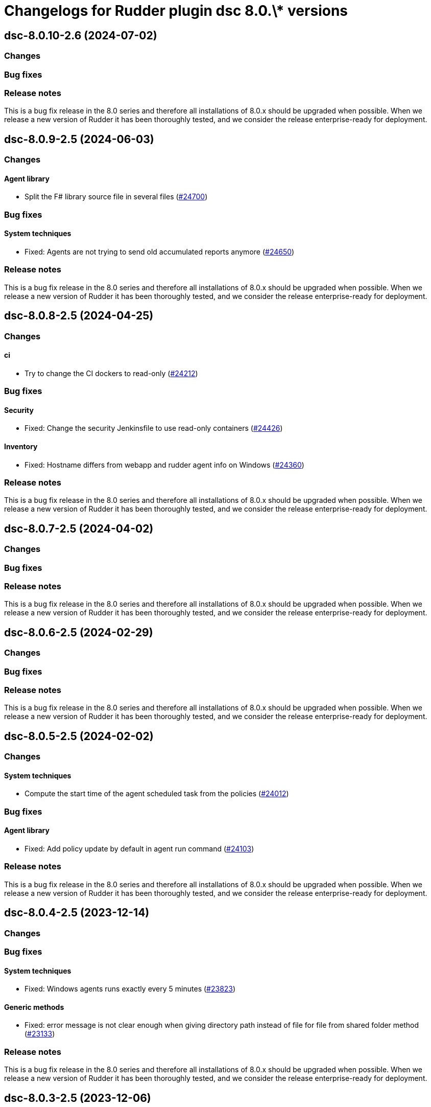 = Changelogs for Rudder plugin dsc 8.0.\* versions

== dsc-8.0.10-2.6 (2024-07-02)

=== Changes


=== Bug fixes

=== Release notes

This is a bug fix release in the 8.0 series and therefore all installations of 8.0.x should be upgraded when possible. When we release a new version of Rudder it has been thoroughly tested, and we consider the release enterprise-ready for deployment.

== dsc-8.0.9-2.5 (2024-06-03)

=== Changes


==== Agent library

* Split the F# library source file in several files
    (https://issues.rudder.io/issues/24700[#24700])

=== Bug fixes

==== System techniques

* Fixed: Agents are not trying to send old accumulated reports anymore
    (https://issues.rudder.io/issues/24650[#24650])

=== Release notes

This is a bug fix release in the 8.0 series and therefore all installations of 8.0.x should be upgraded when possible. When we release a new version of Rudder it has been thoroughly tested, and we consider the release enterprise-ready for deployment.

== dsc-8.0.8-2.5 (2024-04-25)

=== Changes


==== ci

* Try to change the CI dockers to read-only
    (https://issues.rudder.io/issues/24212[#24212])

=== Bug fixes

==== Security

* Fixed: Change the security Jenkinsfile to use read-only containers
    (https://issues.rudder.io/issues/24426[#24426])

==== Inventory

* Fixed: Hostname differs from webapp and rudder agent info on Windows
    (https://issues.rudder.io/issues/24360[#24360])

=== Release notes

This is a bug fix release in the 8.0 series and therefore all installations of 8.0.x should be upgraded when possible. When we release a new version of Rudder it has been thoroughly tested, and we consider the release enterprise-ready for deployment.

== dsc-8.0.7-2.5 (2024-04-02)

=== Changes


=== Bug fixes

=== Release notes

This is a bug fix release in the 8.0 series and therefore all installations of 8.0.x should be upgraded when possible. When we release a new version of Rudder it has been thoroughly tested, and we consider the release enterprise-ready for deployment.

== dsc-8.0.6-2.5 (2024-02-29)

=== Changes


=== Bug fixes

=== Release notes

This is a bug fix release in the 8.0 series and therefore all installations of 8.0.x should be upgraded when possible. When we release a new version of Rudder it has been thoroughly tested, and we consider the release enterprise-ready for deployment.

== dsc-8.0.5-2.5 (2024-02-02)

=== Changes


==== System techniques

* Compute the start time of the agent scheduled task from the policies
    (https://issues.rudder.io/issues/24012[#24012])

=== Bug fixes

==== Agent library

* Fixed: Add policy update by default in agent run command
    (https://issues.rudder.io/issues/24103[#24103])

=== Release notes

This is a bug fix release in the 8.0 series and therefore all installations of 8.0.x should be upgraded when possible. When we release a new version of Rudder it has been thoroughly tested, and we consider the release enterprise-ready for deployment.

== dsc-8.0.4-2.5 (2023-12-14)

=== Changes


=== Bug fixes

==== System techniques

* Fixed: Windows agents runs exactly every 5 minutes
    (https://issues.rudder.io/issues/23823[#23823])

==== Generic methods

* Fixed: error message is not clear enough when giving directory path instead of file for file from shared folder method
    (https://issues.rudder.io/issues/23133[#23133])

=== Release notes

This is a bug fix release in the 8.0 series and therefore all installations of 8.0.x should be upgraded when possible. When we release a new version of Rudder it has been thoroughly tested, and we consider the release enterprise-ready for deployment.

== dsc-8.0.3-2.5 (2023-12-06)

=== Changes


=== Bug fixes

==== Generic methods

* Fixed: Openssl upgrade did change the digest output of some commands
    (https://issues.rudder.io/issues/23723[#23723])

=== Release notes

This is a bug fix release in the 8.0 series and therefore all installations of 8.0.x should be upgraded when possible. When we release a new version of Rudder it has been thoroughly tested, and we consider the release enterprise-ready for deployment.

== dsc-8.0.3-2.4 (2023-11-09)

=== Changes


=== Bug fixes

=== Release notes

This is a bug fix release in the 8.0 series and therefore all installations of 8.0.x should be upgraded when possible. When we release a new version of Rudder it has been thoroughly tested, and we consider the release enterprise-ready for deployment.

== dsc-8.0.2-2.4 (2023-11-08)

=== Changes


=== Bug fixes

==== CLI

* Fixed: Make the agent able to run a directive manually
    (https://issues.rudder.io/issues/23614[#23614])

==== Generic methods

* Fixed: Windows Component present always produces a repaired report
    (https://issues.rudder.io/issues/23560[#23560])

=== Release notes

This is a bug fix release in the 8.0 series and therefore all installations of 8.0.x should be upgraded when possible. When we release a new version of Rudder it has been thoroughly tested, and we consider the release enterprise-ready for deployment.

== dsc-8.0.1-2.4 (2023-10-30)

=== Changes


=== Bug fixes

=== Release notes

This is a bug fix release in the 8.0 series and therefore all installations of 8.0.x should be upgraded when possible. When we release a new version of Rudder it has been thoroughly tested, and we consider the release enterprise-ready for deployment.

== dsc-8.0.0-2.4 (2023-10-18)

=== Changes


=== Bug fixes

=== Release notes

This is a bug fix release in the 8.0 series and therefore all installations of 8.0.x should be upgraded when possible. When we release a new version of Rudder it has been thoroughly tested, and we consider the release enterprise-ready for deployment.

== dsc-8.0.0.rc2-2.4 (2023-10-13)

=== Changes


=== Bug fixes

=== Release notes

This is a bug fix release in the 8.0 series and therefore all installations of 8.0.x should be upgraded when possible. When we release a new version of Rudder it has been thoroughly tested, and we consider the release enterprise-ready for deployment.

== dsc-8.0.0.rc1-2.4 (2023-10-08)

=== Changes


=== Bug fixes

=== Release notes

This is a bug fix release in the 8.0 series and therefore all installations of 8.0.x should be upgraded when possible. When we release a new version of Rudder it has been thoroughly tested, and we consider the release enterprise-ready for deployment.

== dsc-8.0.0.beta3-2.4 (2023-10-02)

=== Changes


=== Bug fixes

==== Generic methods

* Fixed: Technique parameters are not callable using their complete name
    (https://issues.rudder.io/issues/23489[#23489])

=== Release notes

This is a bug fix release in the 8.0 series and therefore all installations of 8.0.x should be upgraded when possible. When we release a new version of Rudder it has been thoroughly tested, and we consider the release enterprise-ready for deployment.

== dsc-8.0.0.beta2-2.4 (2023-09-15)

=== Changes


=== Bug fixes

=== Release notes

This is a bug fix release in the 8.0 series and therefore all installations of 8.0.x should be upgraded when possible. When we release a new version of Rudder it has been thoroughly tested, and we consider the release enterprise-ready for deployment.

== dsc-8.0.0.beta1-2.4 (2023-09-07)

=== Changes


==== Agent library

* Upgrade Library test dependencies
    (https://issues.rudder.io/issues/23368[#23368])

==== CLI

* Upgrade NTFSSecurity lib to 4.2.6
    (https://issues.rudder.io/issues/23367[#23367])

==== Techniques

* Remove the windowsUpdate technique as it is now replaced by the system-update plugin
    (https://issues.rudder.io/issues/23067[#23067])

=== Bug fixes

==== CLI

* Fixed: error with directive that contains a ' in its name
    (https://issues.rudder.io/issues/22380[#22380])
* Fixed: Older powershell fails to parse some Json files
    (https://issues.rudder.io/issues/23384[#23384])
* Fixed: Rudder agent ignores malformed policy files and does not throw any meaningful error
    (https://issues.rudder.io/issues/23340[#23340])
* Fixed: RudderVariables module throw warning logs when some registry entries are not yet defined
    (https://issues.rudder.io/issues/23115[#23115])
* Fixed: 7.3 rudder agent version displays the agent version in its old format
    (https://issues.rudder.io/issues/23114[#23114])

==== Generic methods

* Fixed: Rudder-Report-NA returns an unwanted boolean
    (https://issues.rudder.io/issues/23344[#23344])
* Fixed: File_from_share_folder fails with unexpected error since upgrade in 7.3.4
    (https://issues.rudder.io/issues/23126[#23126])
* Fixed: file from shared folder fails badly if the file doesn't exist on the shared folder
    (https://issues.rudder.io/issues/21685[#21685])

==== Packaging

* Fixed: If the installer is run multiple times consecutively, the FusionInventory patches are removed from the system
    (https://issues.rudder.io/issues/23232[#23232])
* Fixed: Windows agent is built with corrupted version number when built from the CI with a timestamp close to a minute end
    (https://issues.rudder.io/issues/23124[#23124])
* Fixed: Windows agent installation from GUI fails
    (https://issues.rudder.io/issues/23019[#23019])

==== Agent library

* Fixed: The false condition should not be definable in a context rudderc expect "false" to always evaluate to a false boolean
    (https://issues.rudder.io/issues/23162[#23162])

=== Release notes

This is a bug fix release in the 8.0 series and therefore all installations of 8.0.x should be upgraded when possible. When we release a new version of Rudder it has been thoroughly tested, and we consider the release enterprise-ready for deployment.

== dsc-8.0.0.alpha1-2.4 (2023-07-22)

=== Changes


==== Packaging

* Update fusion to 2.6
    (https://issues.rudder.io/issues/22792[#22792])
* Update dotnet dependencies
    (https://issues.rudder.io/issues/22841[#22841])

=== Bug fixes

==== Packaging

* Fixed: Update the makefile hardcoded version to 8.0
    (https://issues.rudder.io/issues/22990[#22990])

==== Agent library

* Fixed: Missing Update-Log function from rudderCLi module
    (https://issues.rudder.io/issues/22247[#22247])

=== Release notes

This is a bug fix release in the 8.0 series and therefore all installations of 8.0.x should be upgraded when possible. When we release a new version of Rudder it has been thoroughly tested, and we consider the release enterprise-ready for deployment.

